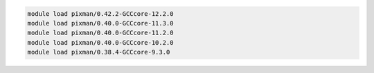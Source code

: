 .. code-block:: console

    module load pixman/0.42.2-GCCcore-12.2.0
    module load pixman/0.40.0-GCCcore-11.3.0
    module load pixman/0.40.0-GCCcore-11.2.0
    module load pixman/0.40.0-GCCcore-10.2.0
    module load pixman/0.38.4-GCCcore-9.3.0
